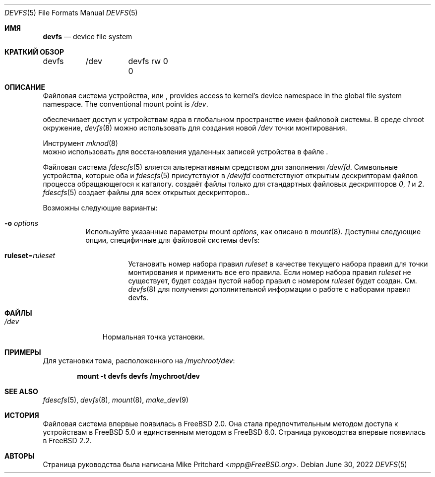 .\" Copyright (c) 1996
.\"	Mike Pritchard <mpp@FreeBSD.org>.  All rights reserved.
.\"
.\" Copyright (c) 1992, 1993, 1994
.\"	The Regents of the University of California.  All rights reserved.
.\" All rights reserved.
.\"
.\" This code is derived from software donated to Berkeley by
.\" Jan-Simon Pendry.
.\"
.\" Redistribution and use in source and binary forms, with or without
.\" modification, are permitted provided that the following conditions
.\" are met:
.\" 1. Redistributions of source code must retain the above copyright
.\"    notice, this list of conditions and the following disclaimer.
.\" 2. Redistributions in binary form must reproduce the above copyright
.\"    notice, this list of conditions and the following disclaimer in the
.\"    documentation and/or other materials provided with the distribution.
.\" 3. Neither the name of the University nor the names of its contributors
.\"    may be used to endorse or promote products derived from this software
.\"    without specific prior written permission.
.\"
.\" THIS SOFTWARE IS PROVIDED BY THE REGENTS AND CONTRIBUTORS ``AS IS'' AND
.\" ANY EXPRESS OR IMPLIED WARRANTIES, INCLUDING, BUT NOT LIMITED TO, THE
.\" IMPLIED WARRANTIES OF MERCHANTABILITY AND FITNESS FOR A PARTICULAR PURPOSE
.\" ARE DISCLAIMED.  IN NO EVENT SHALL THE REGENTS OR CONTRIBUTORS BE LIABLE
.\" FOR ANY DIRECT, INDIRECT, INCIDENTAL, SPECIAL, EXEMPLARY, OR CONSEQUENTIAL
.\" DAMAGES (INCLUDING, BUT NOT LIMITED TO, PROCUREMENT OF SUBSTITUTE GOODS
.\" OR SERVICES; LOSS OF USE, DATA, OR PROFITS; OR BUSINESS INTERRUPTION)
.\" HOWEVER CAUSED AND ON ANY THEORY OF LIABILITY, WHETHER IN CONTRACT, STRICT
.\" LIABILITY, OR TORT (INCLUDING NEGLIGENCE OR OTHERWISE) ARISING IN ANY WAY
.\" OUT OF THE USE OF THIS SOFTWARE, EVEN IF ADVISED OF THE POSSIBILITY OF
.\" SUCH DAMAGE.
.\"
.Dd June 30, 2022
.Dt DEVFS 5
.Os
.Sh ИМЯ
.Nm devfs
.Nd device file system
.Sh КРАТКИЙ ОБЗОР
.Bd -literal
devfs	/dev	devfs rw 0 0
.Ed
.Sh ОПИСАНИЕ
Файловая система устройства, или
.Nm ,
provides access to kernel's device
namespace in the global file system namespace.
The conventional mount point is
.Pa /dev .
.Pp
обеспечивает доступ к устройствам ядра
в глобальном пространстве имен файловой системы.
В среде chroot
окружение,
.Xr devfs 8
можно использовать для создания новой
.Pa /dev
точки монтирования.
.Pp
Инструмент
.Xr mknod 8
 можно использовать для восстановления удаленных записей устройства в файле
.Nm .
.Pp
Файловая система
.Xr fdescfs 5
вляется альтернативным средством для заполнения
.Pa /dev/fd .
Символьные устройства, которые оба
.Nm
и
.Xr fdescfs 5
присутствуют в
.Pa /dev/fd
соответствуют открытым дескрипторам файлов процесса
обращающегося к каталогу.
.Nm
создаёт файлы только для стандартных файловых дескрипторов
.Pa 0 ,
.Pa 1
и
.Pa 2 .
.Xr fdescfs 5
создает файлы для всех открытых дескрипторов..
.Pp
Возможны следующие варианты:
.Bl -tag -width indent
.It Fl o Ar options
Используйте указанные параметры mount
.Ar options ,
как описано в
.Xr mount 8 .
Доступны следующие опции, специфичные для файловой системы devfs:
.Bl -tag -width indent
.It Cm ruleset Ns No = Ns Ar ruleset
Установить номер набора правил
.Ar ruleset
в качестве текущего набора правил для точки монтирования и применить все его правила.
Если номер набора правил
.Ar ruleset
не существует, будет создан пустой набор правил с номером
.Ar ruleset
будет создан.
См.
.Xr devfs 8
для получения дополнительной информации о работе с наборами правил devfs.
.El
.El
.Sh ФАЙЛЫ
.Bl -tag -width /dev/XXXX -compact
.It Pa /dev
Нормальная
.Nm
точка установки.
.El
.Sh ПРИМЕРЫ
Для установки
.Nm
тома, расположенного на
.Pa /mychroot/dev :
.Pp
.Dl "mount -t devfs devfs /mychroot/dev"
.Sh SEE ALSO
.Xr fdescfs 5 ,
.Xr devfs 8 ,
.Xr mount 8 ,
.Xr make_dev 9
.Sh ИСТОРИЯ
Файловая система
.Nm
впервые появилась в
.Fx 2.0 .
Она стала предпочтительным методом доступа к устройствам в
.Fx 5.0
и единственным методом в
.Fx 6.0 .
Страница руководства
.Nm
впервые появилась в
.Fx 2.2 .
.Sh АВТОРЫ
Страница руководства
.Nm
была написана
.An Mike Pritchard Aq Mt mpp@FreeBSD.org .

